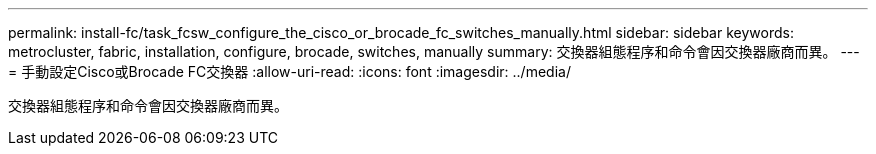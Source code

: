 ---
permalink: install-fc/task_fcsw_configure_the_cisco_or_brocade_fc_switches_manually.html 
sidebar: sidebar 
keywords: metrocluster, fabric, installation, configure, brocade, switches, manually 
summary: 交換器組態程序和命令會因交換器廠商而異。 
---
= 手動設定Cisco或Brocade FC交換器
:allow-uri-read: 
:icons: font
:imagesdir: ../media/


[role="lead"]
交換器組態程序和命令會因交換器廠商而異。
